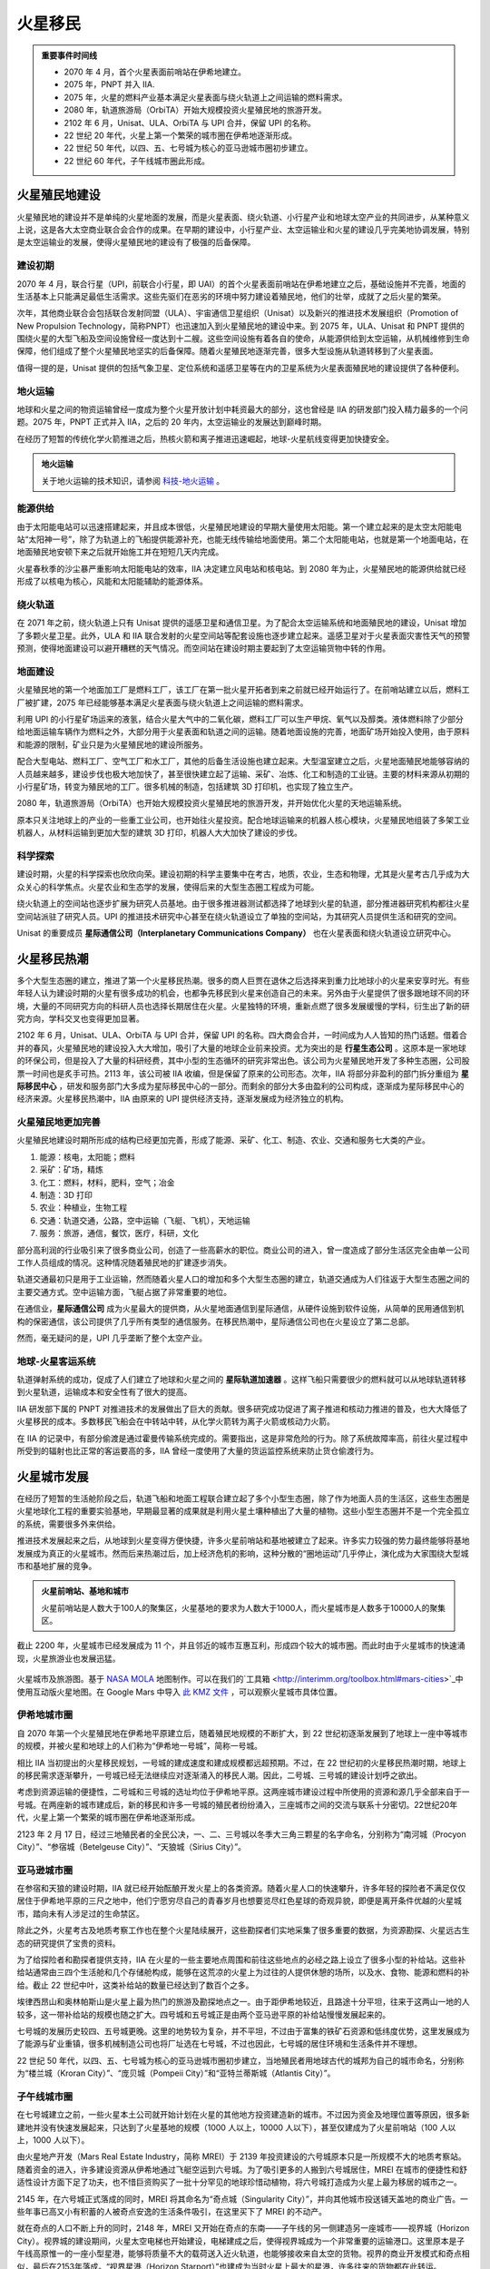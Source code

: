 火星移民
=================================


.. admonition:: 重要事件时间线
   :class: timeline

   * 2070 年 4 月，首个火星表面前哨站在伊希地建立。
   * 2075 年，PNPT 并入 IIA.
   * 2075 年，火星的燃料产业基本满足火星表面与绕火轨道上之间运输的燃料需求。
   * 2080 年，轨道旅游局（OrbiTA）开始大规模投资火星殖民地的旅游开发。
   * 2102 年 6 月，Unisat、ULA、OrbiTA 与 UPI 合并，保留 UPI 的名称。
   * 22 世纪 20 年代，火星上第一个繁荣的城市圈在伊希地逐渐形成。
   * 22 世纪 50 年代，以四、五、七号城为核心的亚马逊城市圈初步建立。
   * 22 世纪 60 年代，子午线城市圈此形成。
   



.. _colconst:

火星殖民地建设
---------------------------------

火星殖民地的建设并不是单纯的火星地面的发展，而是火星表面、绕火轨道、小行星产业和地球太空产业的共同进步，从某种意义上说，这是各大太空商业联合会合作的成果。在早期的建设中，小行星产业、太空运输业和火星的建设几乎完美地协调发展，特别是太空运输业的发展，使得火星殖民地的建设有了极强的后备保障。

建设初期
~~~~~~~~~~~~~~~~~

2070 年 4 月，联合行星（UPI，前联合小行星，即 UAI）的首个火星表面前哨站在伊希地建立之后，基础设施并不完善，地面的生活基本上只能满足最低生活需求。这些先驱们在恶劣的环境中努力建设着殖民地，他们的壮举，成就了之后火星的繁荣。

.. index:: 推进技术发展组织
.. index:: Promotion of New Propulsion Technology
.. index:: PNPT

次年，其他商业联合会包括联合发射同盟（ULA）、宇宙通信卫星组织（Unisat）以及新兴的推进技术发展组织（Promotion of New Propulsion Technology，简称PNPT）也迅速加入到火星殖民地的建设中来。到 2075 年，ULA、Unisat 和 PNPT 提供的围绕火星的大型飞船及空间设施曾经一度达到十二艘。这些空间设施有着各自的使命，从能源供给到太空运输，从机械维修到生命保障，他们组成了整个火星殖民地坚实的后备保障。随着火星殖民地逐渐完善，很多大型设施从轨道转移到了火星表面。

值得一提的是，Unisat 提供的包括气象卫星、定位系统和遥感卫星等在内的卫星系统为火星表面殖民地的建设提供了各种便利。

.. index:: 地火运输

地火运输
~~~~~~~~~~~~~~~~~

地球和火星之间的物资运输曾经一度成为整个火星开放计划中耗资最大的部分，这也曾经是 IIA 的研发部门投入精力最多的一个问题。2075 年，PNPT 正式并入 IIA，之后的 20 年内，太空运输业的发展达到巅峰时期。

在经历了短暂的传统化学火箭推进之后，热核火箭和离子推进迅速崛起，地球-火星航线变得更加快捷安全。

.. admonition:: 地火运输
   :class: note
   :name: earth-mars-inter

   关于地火运输的技术知识，请参阅 `科技-地火运输 <http://interimm.org/InterImmBook/tech.html#earth2mars-foldin>`_ 。


能源供给
~~~~~~~~~~~~~~~~~

由于太阳能电站可以迅速搭建起来，并且成本很低，火星殖民地建设的早期大量使用太阳能。第一个建立起来的是太空太阳能电站“太阳神一号”，除了为轨道上的飞船提供能源补充，也能无线传输给地面使用。第二个太阳能电站，也就是第一个地面电站，在地面殖民地安顿下来之后就开始施工并在短短几天内完成。

火星春秋季的沙尘暴严重影响太阳能电站的效率，IIA 决定建立风电站和核电站。到 2080 年为止，火星殖民地的能源供给就已经形成了以核电为核心，风能和太阳能辅助的能源体系。

绕火轨道
~~~~~~~~~~~~~~~~~

在 2071 年之前，绕火轨道上只有 Unisat 提供的遥感卫星和通信卫星。为了配合太空运输系统和地面殖民地的建设，Unisat 增加了多颗火星卫星。此外，ULA 和 IIA 联合发射的火星空间站等配套设施也逐步建立起来。遥感卫星对于火星表面灾害性天气的预警预测，使得地面建设可以避开糟糕的天气情况。而空间站在建设时期主要起到了太空运输货物中转的作用。

地面建设
~~~~~~~~~~~~~~~~~

火星殖民地的第一个地面加工厂是燃料工厂，该工厂在第一批火星开拓者到来之前就已经开始运行了。在前哨站建立以后，燃料工厂被扩建，2075 年已经能够基本满足火星表面与绕火轨道上之间运输的燃料需求。

利用 UPI 的小行星矿场运来的液氢，结合火星大气中的二氧化碳，燃料工厂可以生产甲烷、氧气以及醇类。液体燃料除了少部分给地面运输车辆作为燃料之外，大部分用于火星表面和轨道之间的运输。随着地面设施的完善，地面矿场开始投入使用，由于原料和能源的限制，矿业只是为火星殖民地的建设所服务。

配合大型电站、燃料工厂、空气工厂和水工厂，其他的后备生活设施也建立起来。大型温室建立之后，火星地面殖民地能够容纳的人员越来越多，建设步伐也极大地加快了，甚至很快建立起了运输、采矿、冶炼、化工和制造的工业链。主要的材料来源从初期的小行星矿场，转变为殖民地的工厂。很多机械的制造，包括建筑 3D 打印机，也实现了独立生产。

2080 年，轨道旅游局（OrbiTA）也开始大规模投资火星殖民地的旅游开发，并开始优化火星的天地运输系统。

原本只关注地球上的产业的一些重工业公司，也开始往火星投资。配合地球运输来的机器人核心模块，火星殖民地组装了多架工业机器人，从材料运输到更加大型的建筑 3D 打印，机器人大大加快了建设的步伐。

科学探索
~~~~~~~~~~~~~~~~~

建设时期，火星的科学探索也欣欣向荣。建设初期的科学主要集中在考古，地质，农业，生态和物理，尤其是火星考古几乎成为大众关心的科学焦点。火星农业和生态学的发展，使得后来的大型生态圈工程成为可能。

绕火轨道上的空间站也逐步扩展为研究人员基地。由于很多推进器测试都选择了地球到火星的轨道，部分推进器研究机构都往火星空间站派驻了研究人员。UPI 的推进技术研究中心甚至在绕火轨道设立了单独的空间站，为其研究人员提供生活和研究的空间。

.. index:: 星际通信公司
.. index:: Interplanetary Communications Company

Unisat 的重要成员 **星际通信公司（Interplanetary Communications Company）** 也在火星表面和绕火轨道设立研究中心。

.. figure:: ./resources/vallesmarineris-final.jpg
   :align: center


.. _marsimm:

火星移民热潮
-------------------------------

多个大型生态圈的建立，推进了第一个火星移民热潮。很多的商人巨贾在退休之后选择来到重力比地球小的火星来安享时光。有些年轻人认为建设时期的火星有很多成功的机会，也都争先移民到火星来创造自己的未来。另外由于火星提供了很多跟地球不同的环境，大量的不同研究方向的科研人员也选择长期居住在火星。火星独特的环境，重新点燃了很多发展缓慢的学科，衍生出了新的研究方向，学科交叉也变得更加显著。

.. index:: 四大商会合并
.. index:: 星际移民中心

2102 年 6 月，Unisat、ULA、OrbiTA 与 UPI 合并，保留 UPI 的名称。四大商会合并，一时间成为人人皆知的热门话题。借着合并的春风，火星殖民地的建设投入大大增加，吸引了大量的地球企业前来投资。尤为突出的是 **行星生态公司** 。这原本是一家地球的环保公司，但是投入了大量的科研经费，其中小型的生态循环的研究非常出色。该公司为火星殖民地开发了多种生态圈，公司股票一时间也是炙手可热。2113 年，该公司被 IIA 收编，但是保留了原来的公司形态。次年，IIA 将部分非盈利的部门拆分重组为 **星际移民中心** ，研发和服务部门大多成为星际移民中心的一部分。而剩余的部分大多由盈利的公司构成，逐渐成为星际移民中心的经济来源。火星移民热潮中，IIA 由原来的 UPI 提供经济支持，逐渐发展成为经济独立的机构。


火星殖民地更加完善
~~~~~~~~~~~~~~~~~~~~~~~~~~~~~~~~~~

火星殖民地建设时期所形成的结构已经更加完善，形成了能源、采矿、化工、制造、农业、交通和服务七大类的产业。

1. 能源：核电，太阳能；燃料
2. 采矿：矿场，精炼
3. 化工：燃料，材料，肥料，空气；冶金
4. 制造：3D 打印
5. 农业：种植业，生物工程
6. 交通：轨道交通，公路，空中运输（飞艇、飞机），天地运输
7. 服务：旅游，通信，餐饮，医疗，科研，文化

部分高利润的行业吸引来了很多商业公司，创造了一些高薪水的职位。商业公司的进入，曾一度造成了部分生活区完全由单一公司工作人员组成的情况。这种情况随着殖民地的扩建逐步消失。

轨道交通最初只是用于工业运输，然而随着火星人口的增加和多个大型生态圈的建立，轨道交通成为人们往返于大型生态圈之间的主要交通方式。空中运输方面，飞艇占据了非常重要的地位。

在通信业，**星际通信公司** 成为火星最大的提供商，从火星地面通信到星际通信，从硬件设施到软件设施，从简单的民用通信到机构的保密通信，该公司提供了几乎所有类型的通信服务。在移民热潮中，星际通信公司也在火星设立了第二总部。

然而，毫无疑问的是，UPI 几乎垄断了整个太空产业。

地球-火星客运系统
~~~~~~~~~~~~~~~~~~~~~~~~~~~~~~~~~~

.. index:: 星际轨道加速器

轨道弹射系统的成功，促成了人们建立了地球和火星之间的 **星际轨道加速器** 。这样飞船只需要很少的燃料就可以从地球轨道转移到火星轨道，运输成本和安全性有了很大的提高。

IIA 研发部下属的 PNPT 对推进技术的发展做出了巨大的贡献。很多研究成功促进了离子推进和核动力推进的普及，也大大降低了火星移民的成本。多数移民飞船会在中转站中转，从化学火箭转为离子火箭或核动力火箭。

在 IIA 的记录中，有部分偷渡是通过霍曼传输系统完成的。需要指出，这是非常危险的行为。除了系统故障率高，前往火星过程中所受到的辐射也比正常的客运要高的多，IIA 曾经一度使用了大量的货运监控系统来防止货仓偷渡行为。


.. _marscities:

火星城市发展
-------------------

在经历了短暂的生活舱阶段之后，轨道飞船和地面工程联合建立起了多个小型生态圈，除了作为地面人员的生活区，这些生态圈是火星地球化工程的重要实验基地，早期最显著的成果就是利用火星土壤种植出了大量的植物。这些小型生态圈并不是一个完全孤立的系统，需要很多外来供给。

推进技术发展起来之后，从地球到火星变得方便快捷，许多火星前哨站和基地被建立了起来。许多实力较强的势力最终能够将基地发展成为真正的火星城市。然而后来热潮过后，加上经济危机的影响，这种分散的“圈地运动”几乎停止，演化成为大家围绕大型城市和基地扩展的竞争。

.. admonition:: 火星前哨站、基地和城市
   :class: note

   火星前哨站是人数大于100人的聚集区，火星基地的要求为人数大于1000人，而火星城市是人数多于10000人的聚集区。

截止 2200 年，火星城市已经发展成为 11 个，并且邻近的城市互惠互利，形成四个较大的城市圈。而此时由于火星城市的快速涌现，火星旅游业也发展迅猛。

.. figure:: ./resources/marsCities/marsCities.png
   :align: center

   火星城市及旅游图。基于 `NASA MOLA <http://mola.gsfc.nasa.gov/images.html>`_ 地图制作。可以在我们的`工具箱 <http://interimm.org/toolbox.html#mars-cities>`_中使用互动版火星地图。在 Google Mars 中导入 `此 KMZ 文件 <https://github.com/InterImm/InterImmData/raw/master/opendata/MarsCities.kmz>`_ ，可以观察火星城市具体位置。

.. index:: 伊希地城市圈
.. index:: Isidis Metropolitan Area

伊希地城市圈
~~~~~~~~~~~~~~~~~

自 2070 年第一个火星殖民地在伊希地平原建立后，随着殖民地规模的不断扩大，到 22 世纪初逐渐发展到了地球上一座中等城市的规模，并被火星和地球上的人们称为“伊希地一号城”，简称一号城。

相比 IIA 当初提出的火星移民规划，一号城的建成速度和建成规模都远超预期。不过，在 22 世纪初的火星移民热潮时期，地球上的移民需求逐渐攀升，一号城已经无法继续应对逐渐涌入的移民人潮。因此，二号城、三号城的建设计划呼之欲出。

考虑到资源运输的便捷性，二号城和三号城的选址均位于伊希地平原。这两座城市建设过程中所使用的资源和源几乎全部来自于一号城。在两座新的城市建成后，新的移民和许多一号城的殖民者纷纷涌入，三座城市之间的交流与联系十分密切。22世纪20年代，火星上第一个繁荣的城市圈在伊希地逐渐形成。

.. index:: 南河城
.. index:: 参宿城
.. index:: 天狼城
.. index:: Procryon City
.. index:: Betelgeuse City
.. index:: Sirius City

2123 年 2 月 17 日，经过三地殖民者的全民公决，一、二、三号城以冬季大三角三颗星的名字命名，分别称为“南河城（Procyon City）”、“参宿城（Betelgeuse City）”、“天狼城（Sirius City）”。

.. index:: 亚马逊城市圈
.. index:: Amazonis Metropolitan Area

亚马逊城市圈
~~~~~~~~~~~~~~~~~

在参宿和天狼的建设时期，IIA 就已经开始酝酿开发火星上的各类资源。随着火星人口的快速攀升，许多年轻的探险者不满足仅仅居住于伊希地平原的三尺之地中，他们宁愿穷尽自己的青春岁月也想要览尽红色星球的奇观异貌，即便是离开条件优越的火星城市，踏向未有人涉足过的生命禁区。

除此之外，火星考古及地质考察工作也在整个火星陆续展开，这些勘探者们实地采集了很多重要的数据，为资源勘探、火星远古生态的研究提供了宝贵的资料。

为了给探险者和勘探者提供支持，IIA 在火星的一些主要地点周围和前往这些地点的必经之路上设立了很多小型的补给站。这些补给站通常由三四个生活舱和几个存储舱构成，能够在这荒凉的火星上为过往的人提供休憩的场所，以及水、食物、能源和燃料的补给。截止 22 世纪中叶，这类补给站的数量已经达到了数百个之多。

埃律西昂山和奥林帕斯山是火星上最为热门的旅游及勘探地点之一。由于距伊希地较近，且路途十分平坦，往来于这两山一地的人较多，这一带补给站的规模也随之扩大。四号城和五号城正是由两个亚马逊平原的补给站慢慢发展起来的。

七号城的发展历史较四、五号城更晚。这里的地势较为复杂，并不平坦，不过由于富集的铁矿石资源和低纬度优势，这里发展成为了能源与矿业重镇，很多机械制造公司也将厂址选在七号城，不过也因此，七号城的居住环境和生活条件并不理想。

.. index:: 楼兰城
.. index:: 庞贝城
.. index:: 亚特兰蒂斯城
.. index:: Kroran City
.. index:: Pompeii City
.. index:: Atlantis City

22 世纪 50 年代，以四、五、七号城为核心的亚马逊城市圈初步建立，当地殖民者用地球古代的城邦为自己的城市命名，分别称为“楼兰城（Kroran City）”、“庞贝城（Pompeii City）”和“亚特兰蒂斯城（Atlantis City）”。

.. index:: 子午线城市圈
.. index:: Meridiani Metropolitan Area

子午线城市圈
~~~~~~~~~~~~~~~~~

在七号城建立之前，一些火星本土公司就开始计划在火星的其他地方投资建造新的城市。不过因为资金及地理位置等原因，很多新建地并没有快速发展起来，只达到了火星基地的规模（1000 人以上，10000 人以下），甚至仅建成为了火星前哨站（100 人以上，1000 人以下）。

.. index:: 火星地产开发
.. index:: Mars Real Estate Industry
.. index:: MREI

由火星地产开发（Mars Real Estate Industry，简称 MREI）于 2139 年投资建设的六号城原本只是一所规模不大的地质考察站。随着资金的进入，许多建设资源从伊希地通过飞艇空运到六号城。为了吸引更多的人搬到六号城居住，MREI 在城市的便捷性和舒适性设计方面下足了功夫，也不惜巨资购买了一批十分罕见的地球珍惜动植物，将六号城打造成为火星上最为移居的城市之一。

.. index:: 奇点城
.. index:: Singularity City

2145 年，在六号城正式落成的同时，MREI 将其命名为“奇点城（Singularity City）”，并向其他城市投送铺天盖地的商业广告。一些年事已高又小有积蓄的人被奇点安逸的生活条件吸引，在这里买下了 MREI 的不动产。

.. index:: 视界城
.. index:: Horizon City
.. index:: 视界星港
.. index:: Horizon Starport

就在奇点的人口不断上升的同时，2148 年，MREI 又开始在奇点的东南——子午线的另一侧建造另一座城市——视界城（Horizon City）。视界城的建设期间，火星太空电梯也开始建设，电梯建成之后，使得视界城成为一个非常重要的运输港口。这里原本是子午线高原惟一的一座小型星港，能够将质量不大的载荷送入近火轨道，也能够接收来自太空的货物。视界的商业开发模式和奇点相似，最后在2153年落成。“视界星港（Horizon Starport）”也建成为当时火星上最大的星港，许多往来的货物都在此转运。

由于 MREI 对六号城的商业开发，原本的地质考察站只能移至他处。九号城的前身正是搬迁到克里斯平原卡塞峡谷谷口的新考察站。作为火星上最大的 `外流水道 <http://en.wikipedia.org/wiki/Outflow_channels>`_ 之一，卡塞峡谷很可能是由艾彻斯谷的巨大洪水形成的。卡塞峡谷对于研究火星上的水文有重要价值。正因如此，IIA 对这所新考察站的建设给予了很大的支持，在短短几年内，考察站很快发展为一所规模较大的地质研究所，很多地质学家将自己的工作地点迁到这里。

.. index:: 行星地质大学
.. index:: Planetary Geology University
.. index:: 星坠城
.. index:: Bolide City

2165 年，行星地质大学（Planetary Geology University）在地质研究所的基础上落成，九号城也已经初具规模。2167年，经过全民公决，这座以教育、科研为主的城市被命名为星坠城（Bolide City）。子午线城市圈也就此形成。

.. index:: 希腊城市圈
.. index:: Hellas Metropolitan Area


希腊城市圈
~~~~~~~~~~~~~~~~~

希腊平原的矿产非常丰富，加之此处的水资源也远比其他低纬度地区丰富，所以希腊平原一开始就有多个前哨站甚至基地。当地的第一个城市就是在一个前哨站的基础上成立的。

.. index:: 川陀城
.. index:: Trantor City

艾娃火星公司在当地成立前哨站的时候，很多前哨站已经发展成为了比较大的基地。然而艾娃火星公司与当地基地建立了良好的合作关系，并且与行星资源公司建立了合作，前哨站迅速发展成为基地规模。艾娃火星提出与其他机构的更加开放的合作关系，这个计划后来成为了火星“川陀城”计划，于 2155 年开始整合建设。

.. index:: 艾娃火星
.. index:: Ava Mars Inc.

.. admonition:: 艾娃火星公司
   :class: note
   :name: avamars

   艾娃火星公司是一家火星矿业公司。其前身天穹资源（Arc Resources Inc.）原本从事小行星采矿行业，在激烈的市场竞争中，当时的公司总裁 Ava 说服大家将重心从小行星采矿转移到火星采矿业，产业主要为火星表面建设服务。此后公司经历了高速发展时期，在并购了几家小型的火星矿业公司之后，改名为艾娃火星（Ava Mars），用来纪念英年早逝的 Ava。


.. index:: 端点城
.. index:: Terminus City

川陀城正式开工之后第二年，即 2156 年，由星际移民局投资的在希腊平原边缘的城也开始建设。该城从开始建设就被命名为端点城，因为城市选址在希腊平原边缘，而开工时已经有希腊平原中心的川陀城在建。

端点城被设计为农业为主的城市。得益于技术的发展和大量资金的涌入，端点城的基本建设只花费了两年的时间。而更早开始的川陀城却在端点城建成之后一年才完工。由于完工更晚，川陀城在编号上成为第十一号城市，而端点城是第十号城市。


川陀城和端点城之间有着非常密切的合作，不仅仅在资源互惠上，在经济上甚至人口流动上，两个城市一开始就表现的非常友好。2168 年，两个城市决定开放更多的互惠资源，形成希腊城市圈。




火星-地球检疫以及火星疾控中心
--------------------------------------

早在火星城市建设初期，地球和火星联合建立了地球和火星之通行的检疫系统。这个系统中除去正常的官方检疫工作，还有商业化的审核公司的参与。

由于地球和火星的条件不同，从地球携带到火星的生物都需要经过严格的审查，同时由于火星建设过程中用到很多修改基因的生物，用来辅助火星建设，因此不管是前往火星，还是返回地球，都需要对随身携带的任何生物和生物制品进行审核。这部分审核认证是通过公司来完成的，其中比较著名的是柏林先锋。不过由于专门用于火星开发的基因修改生物全部携带有特定的基因，每个这样的生物体内都会表达一种认为设计的蛋白质，这种蛋白质对于生物没有影响，但是却很容易检测出来。这成为火星和地球生物安全的一项重要技术。


.. index:: Berlin Pioneer
.. index:: 柏林先锋

.. admonition:: 柏林先锋
   :class: note
   :name: berlinpioneer

   柏林先锋，Berlin Pioneer，是一家专注与火星地球运输的生物审核的公司。这家公司在总部在柏林，但是在世界各地有多个办公室和研发中心。柏林先锋的创始人 Stefan Cline 在德国慕尼黑大学读书期间，设计了一套判断新物种对于现有生态影响的系统方案。之后火星移民的兴起，Stefan Cline 开始设计火星上生物基因改造的安全性问题。他提议在所有专门为火星设计的基因修改中，添加可以产生特定蛋白的基因，这样方便区分和检测这些火星专有生物。之后他成立了 Cline Genetics，这家公司后来更名 Berlin Pioneer，在之后的火星移民浪潮中，发展成为 22 世纪世界上最大的生物审核公司。同时该公司的很多专利与基因修改相关，这些专利为柏林先锋带来了巨额的收益。




2207 年，伊希地城市圈建设过程中，由于人流量的增大，南河城爆发了新型的传染病。期间南河城的一些居民自发成立了临时疾控中心，最终疫情得以控制，然而后来的统计显示共有 348 人死于这场灾难。这类传染病后来被称为伊希地病。

.. admonition:: Abbie Carter
   :class: note

   当时著名神经科学家 Abbie Carter 恰好在火星度假，她发现了伊希地病毒展现出了一种集体行为：虽然在发病之前很多人都感染了病毒，但是几乎所有人都是在同一天发病的。这种集体行为后来成为了这类传染病研究的范本，同时也促进了火星疾病控制机构的成立。

.. index:: ICDC
.. index:: Isidis Centers for Disease Control and Prevention
.. index:: 伊希地临时疾控中心

.. index:: MCDC
.. index:: Martian Centers for Disease Control and Prevention
.. index:: 火星疾控中心

.. index:: Martian Epidemic and Pandemic Control
.. index:: MEPC

伊希地临时疾控中心（ICDC: Isidis Centers for Disease Control and Prevention）在 2209 年改名为火星疾控中心（MCDC: Martian Centers for Disease Control and Prevention），并且设立 MEPC（Martian Epidemic and Pandemic Control），负责监控火星上的致病源，尤其是病原体的变异情况的追踪，并且实时公布。

.. index:: MHO
.. index:: Martian Health Organization
.. index:: 火星健康组织

2213 年，由火星疾控中心牵头的火星健康组织（MHO: Martian Health Organizaton）成立，火星疾控中心并入 MHO 成为其下属机构。




